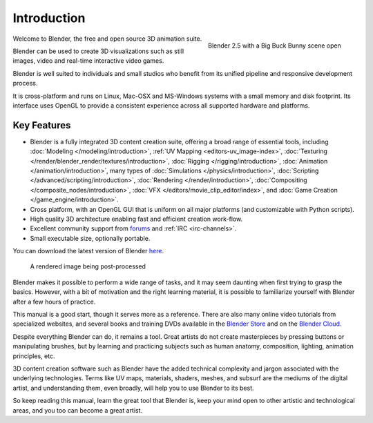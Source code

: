 
************
Introduction
************

.. figure:: /images/introduction_intro_bigbuckbunny.jpg
   :align: right
   :width: 300px

   Blender 2.5 with a Big Buck Bunny scene open

Welcome to Blender, the free and open source 3D animation suite.

Blender can be used to create 3D visualizations such as still images, video and real-time interactive video games.

Blender is well suited to individuals and small studios who
benefit from its unified pipeline and responsive development process.

It is cross-platform and runs on Linux, Mac-OSX and MS-Windows systems with a small memory and disk footprint.
Its interface uses OpenGL to provide a consistent experience across all supported hardware and platforms.


Key Features
============

- Blender is a fully integrated 3D content creation suite, offering a broad range of essential tools, including
  :doc:`Modeling </modeling/introduction>`,
  :ref:`UV Mapping <editors-uv_image-index>`,
  :doc:`Texturing </render/blender_render/textures/introduction>`,
  :doc:`Rigging </rigging/introduction>`,
  :doc:`Animation </animation/introduction>`,
  many types of :doc:`Simulations </physics/introduction>`,
  :doc:`Scripting </advanced/scripting/introduction>`,
  :doc:`Rendering </render/introduction>`,
  :doc:`Compositing </composite_nodes/introduction>`,
  :doc:`VFX </editors/movie_clip_editor/index>`,
  and :doc:`Game Creation </game_engine/introduction>`.
- Cross platform, with an OpenGL GUI that is uniform on all major platforms (and customizable with Python scripts).
- High quality 3D architecture enabling fast and efficient creation work-flow.
- Excellent community support from `forums <http://BlenderArtists.org>`__ and :ref:`IRC <irc-channels>`.
- Small executable size, optionally portable.

You can download the latest version of Blender `here <http://www.blender.org/download/>`__.


.. figure:: /images/introduction_intro_postprocessing.jpg

   A rendered image being post-processed


Blender makes it possible to perform a wide range of tasks, and it may seem daunting when first
trying to grasp the basics. However, with a bit of motivation and the right learning material,
it is possible to familiarize yourself with Blender after a few hours of practice.

This manual is a good start, though it serves more as a reference.
There are also many online video tutorials from specialized websites, and several
books and training DVDs available in the `Blender Store <http://www.store.blender.org>`__
and on the `Blender Cloud <https://cloud.blender.org/>`__.

Despite everything Blender can do, it remains a tool. Great artists do not create masterpieces
by pressing buttons or manipulating brushes, but by learning and practicing subjects
such as human anatomy, composition, lighting, animation principles, etc.

3D content creation software such as Blender have the added technical complexity and
jargon associated with the underlying technologies.
Terms like UV maps, materials, shaders, meshes, and subsurf are the mediums of the
digital artist, and understanding them, even broadly, will help you to use Blender to its best.

So keep reading this manual, learn the great tool that Blender is, keep your mind open to
other artistic and technological areas, and you too can become a great artist.
